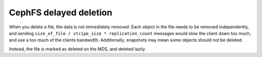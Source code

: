 =========================
 CephFS delayed deletion
=========================

When you delete a file, the data is not immediately removed. Each
object in the file needs to be removed independently, and sending
``size_of_file / stripe_size * replication_count`` messages would slow
the client down too much, and use a too much of the clients
bandwidth. Additionally, snapshots may mean some objects should not be
deleted.

Instead, the file is marked as deleted on the MDS, and deleted lazily.
